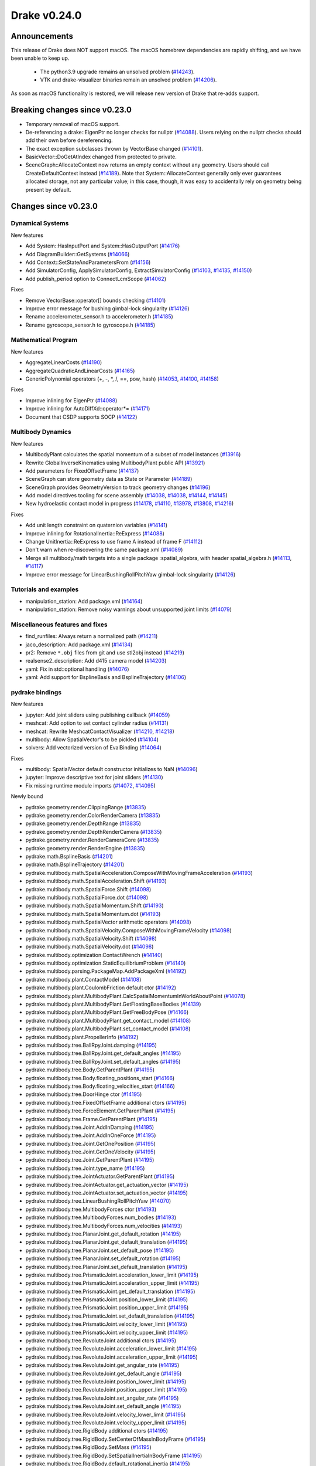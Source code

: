 *************
Drake v0.24.0
*************

Announcements
-------------

This release of Drake does NOT support macOS.  The macOS homebrew dependencies
are rapidly shifting, and we have been unable to keep up.

  * The python3.9 upgrade remains an unsolved problem (`#14243`_).
  * VTK and drake-visualizer binaries remain an unsolved problem (`#14206`_).

As soon as macOS functionality is restored, we will release new version of
Drake that re-adds support.

Breaking changes since v0.23.0
------------------------------

* Temporary removal of macOS support.
* De-referencing a drake::EigenPtr no longer checks for nullptr (`#14088`_).
  Users relying on the nullptr checks should add their own before dereferencing.
* The exact exception subclasses thrown by VectorBase changed (`#14101`_).
* BasicVector::DoGetAtIndex changed from protected to private.
* SceneGraph::AllocateContext now returns an empty context without any geometry.
  Users should call CreateDefaultContext instead (`#14189`_).  Note that
  System::AllocateContext generally only ever guarantees allocated storage, not
  any particular value; in this case, though, it was easy to accidentally rely
  on geometry being present by default.

Changes since v0.23.0
---------------------

Dynamical Systems
~~~~~~~~~~~~~~~~~

.. <relnotes for systems go here>

New features

* Add System::HasInputPort and System::HasOutputPort (`#14176`_)
* Add DiagramBuilder::GetSystems (`#14066`_)
* Add Context::SetStateAndParametersFrom (`#14156`_)
* Add SimulatorConfig, ApplySimulatorConfig, ExtractSimulatorConfig (`#14103`_, `#14135`_, `#14150`_)
* Add publish_period option to ConnectLcmScope (`#14062`_)

Fixes

* Remove VectorBase::operator[] bounds checking (`#14101`_)
* Improve error message for bushing gimbal-lock singularity (`#14126`_)
* Rename accelerometer_sensor.h to accelerometer.h (`#14185`_)
* Rename gyroscope_sensor.h to gyroscope.h (`#14185`_)

Mathematical Program
~~~~~~~~~~~~~~~~~~~~

.. <relnotes for solvers go here>

New features

* AggregateLinearCosts (`#14190`_)
* AggregateQuadraticAndLinearCosts (`#14165`_)
* GenericPolynomial operators (+, -, \*, /, ==, pow, hash) (`#14053`_, `#14100`_, `#14158`_)

Fixes

* Improve inlining for EigenPtr (`#14088`_)
* Improve inlining for AutoDiffXd::operator*= (`#14171`_)
* Document that CSDP supports SOCP (`#14122`_)

Multibody Dynamics
~~~~~~~~~~~~~~~~~~

.. <relnotes for geometry,multibody go here>

New features

* MultibodyPlant calculates the spatial momentum of a subset of model instances (`#13916`_)
* Rewrite GlobalInverseKinematics using MultibodyPlant public API (`#13921`_)
* Add parameters for FixedOffsetFrame (`#14137`_)
* SceneGraph can store geometry data as State or Parameter (`#14189`_)
* SceneGraph provides GeometryVersion to track geometry changes (`#14196`_)
* Add model directives tooling for scene assembly (`#14038`_, `#14038`_, `#14144`_, `#14145`_)
* New hydroelastic contact model in progress (`#14178`_, `#14110`_, `#13978`_, `#13808`_, `#14216`_)

Fixes

* Add unit length constraint on quaternion variables (`#14141`_)
* Improve inlining for RotationalInertia::ReExpress (`#14088`_)
* Change UnitInertia::ReExpress to use frame A instead of frame F (`#14112`_)
* Don't warn when re-discovering the same package.xml (`#14089`_)
* Merge all multibody/math targets into a single package :spatial_algebra, with header spatial_algebra.h (`#14113`_, `#14117`_)
* Improve error message for LinearBushingRollPitchYaw gimbal-lock singularity (`#14126`_)


Tutorials and examples
~~~~~~~~~~~~~~~~~~~~~~

.. <relnotes for examples,tutorials go here>

* manipulation_station: Add package.xml (`#14164`_)
* manipulation_station: Remove noisy warnings about unsupported joint limits (`#14079`_)

Miscellaneous features and fixes
~~~~~~~~~~~~~~~~~~~~~~~~~~~~~~~~

.. <relnotes for common,math,lcm,lcmtypes,manipulation,perception go here>

* find_runfiles: Always return a normalized path (`#14211`_)
* jaco_description: Add package.xml (`#14134`_)
* pr2: Remove ``*.obj`` files from git and use stl2obj instead (`#14219`_)
* realsense2_description: Add d415 camera model (`#14203`_) 
* yaml: Fix in std::optional handling (`#14076`_)
* yaml: Add support for BsplineBasis and BsplineTrajectory (`#14106`_)

pydrake bindings
~~~~~~~~~~~~~~~~

.. <relnotes for bindings go here>

New features

* jupyter: Add joint sliders using publishing callback (`#14059`_)
* meshcat: Add option to set contact cylinder radius (`#14131`_)
* meshcat: Rewrite MeshcatContactVisualizer (`#14210`_, `#14218`_)
* multibody: Allow SpatialVector's to be pickled (`#14104`_)
* solvers: Add vectorized version of EvalBinding (`#14064`_)

Fixes

* multibody: SpatialVector default constructor initializes to NaN (`#14096`_)
* jupyter: Improve descriptive text for joint sliders (`#14130`_)
* Fix missing runtime module imports (`#14072`_, `#14095`_)

Newly bound

* pydrake.geometry.render.ClippingRange (`#13835`_)
* pydrake.geometry.render.ColorRenderCamera (`#13835`_)
* pydrake.geometry.render.DepthRange (`#13835`_)
* pydrake.geometry.render.DepthRenderCamera (`#13835`_)
* pydrake.geometry.render.RenderCameraCore (`#13835`_)
* pydrake.geometry.render.RenderEngine (`#13835`_)
* pydrake.math.BsplineBasis (`#14201`_)
* pydrake.math.BsplineTrajectory (`#14201`_)
* pydrake.multibody.math.SpatialAcceleration.ComposeWithMovingFrameAcceleration (`#14193`_)
* pydrake.multibody.math.SpatialAcceleration.Shift (`#14193`_)
* pydrake.multibody.math.SpatialForce.Shift (`#14098`_)
* pydrake.multibody.math.SpatialForce.dot (`#14098`_)
* pydrake.multibody.math.SpatialMomentum.Shift (`#14193`_)
* pydrake.multibody.math.SpatialMomentum.dot (`#14193`_)
* pydrake.multibody.math.SpatialVector arithmetic operators (`#14098`_)
* pydrake.multibody.math.SpatialVelocity.ComposeWithMovingFrameVelocity (`#14098`_)
* pydrake.multibody.math.SpatialVelocity.Shift (`#14098`_)
* pydrake.multibody.math.SpatialVelocity.dot (`#14098`_)
* pydrake.multibody.optimization.ContactWrench (`#14140`_)
* pydrake.multibody.optimization.StaticEquilibriumProblem (`#14140`_)
* pydrake.multibody.parsing.PackageMap.AddPackageXml (`#14192`_)
* pydrake.multibody.plant.ContactModel (`#14108`_)
* pydrake.multibody.plant.CoulombFriction default ctor (`#14192`_)
* pydrake.multibody.plant.MultibodyPlant.CalcSpatialMomentumInWorldAboutPoint (`#14078`_)
* pydrake.multibody.plant.MultibodyPlant.GetFloatingBaseBodies (`#14139`_)
* pydrake.multibody.plant.MultibodyPlant.GetFreeBodyPose (`#14166`_)
* pydrake.multibody.plant.MultibodyPlant.get_contact_model (`#14108`_)
* pydrake.multibody.plant.MultibodyPlant.set_contact_model (`#14108`_)
* pydrake.multibody.plant.PropellerInfo (`#14192`_)
* pydrake.multibody.tree.BallRpyJoint.damping (`#14195`_)
* pydrake.multibody.tree.BallRpyJoint.get_default_angles (`#14195`_)
* pydrake.multibody.tree.BallRpyJoint.set_default_angles (`#14195`_)
* pydrake.multibody.tree.Body.GetParentPlant (`#14195`_)
* pydrake.multibody.tree.Body.floating_positions_start (`#14166`_)
* pydrake.multibody.tree.Body.floating_velocities_start (`#14166`_)
* pydrake.multibody.tree.DoorHinge ctor (`#14195`_)
* pydrake.multibody.tree.FixedOffsetFrame additional ctors (`#14195`_)
* pydrake.multibody.tree.ForceElement.GetParentPlant (`#14195`_)
* pydrake.multibody.tree.Frame.GetParentPlant (`#14195`_)
* pydrake.multibody.tree.Joint.AddInDamping (`#14195`_)
* pydrake.multibody.tree.Joint.AddInOneForce (`#14195`_)
* pydrake.multibody.tree.Joint.GetOnePosition (`#14195`_)
* pydrake.multibody.tree.Joint.GetOneVelocity (`#14195`_)
* pydrake.multibody.tree.Joint.GetParentPlant (`#14195`_)
* pydrake.multibody.tree.Joint.type_name (`#14195`_)
* pydrake.multibody.tree.JointActuator.GetParentPlant (`#14195`_)
* pydrake.multibody.tree.JointActuator.get_actuation_vector (`#14195`_)
* pydrake.multibody.tree.JointActuator.set_actuation_vector (`#14195`_)
* pydrake.multibody.tree.LinearBushingRollPitchYaw (`#14070`_)
* pydrake.multibody.tree.MultibodyForces ctor (`#14193`_)
* pydrake.multibody.tree.MultibodyForces.num_bodies (`#14193`_)
* pydrake.multibody.tree.MultibodyForces.num_velocities (`#14193`_)
* pydrake.multibody.tree.PlanarJoint.get_default_rotation (`#14195`_)
* pydrake.multibody.tree.PlanarJoint.get_default_translation (`#14195`_)
* pydrake.multibody.tree.PlanarJoint.set_default_pose (`#14195`_)
* pydrake.multibody.tree.PlanarJoint.set_default_rotation (`#14195`_)
* pydrake.multibody.tree.PlanarJoint.set_default_translation (`#14195`_)
* pydrake.multibody.tree.PrismaticJoint.acceleration_lower_limit (`#14195`_)
* pydrake.multibody.tree.PrismaticJoint.acceleration_upper_limit (`#14195`_)
* pydrake.multibody.tree.PrismaticJoint.get_default_translation (`#14195`_)
* pydrake.multibody.tree.PrismaticJoint.position_lower_limit (`#14195`_)
* pydrake.multibody.tree.PrismaticJoint.position_upper_limit (`#14195`_)
* pydrake.multibody.tree.PrismaticJoint.set_default_translation (`#14195`_)
* pydrake.multibody.tree.PrismaticJoint.velocity_lower_limit (`#14195`_)
* pydrake.multibody.tree.PrismaticJoint.velocity_upper_limit (`#14195`_)
* pydrake.multibody.tree.RevoluteJoint additional ctors (`#14195`_)
* pydrake.multibody.tree.RevoluteJoint.acceleration_lower_limit (`#14195`_)
* pydrake.multibody.tree.RevoluteJoint.acceleration_upper_limit (`#14195`_)
* pydrake.multibody.tree.RevoluteJoint.get_angular_rate (`#14195`_)
* pydrake.multibody.tree.RevoluteJoint.get_default_angle (`#14195`_)
* pydrake.multibody.tree.RevoluteJoint.position_lower_limit (`#14195`_)
* pydrake.multibody.tree.RevoluteJoint.position_upper_limit (`#14195`_)
* pydrake.multibody.tree.RevoluteJoint.set_angular_rate (`#14195`_)
* pydrake.multibody.tree.RevoluteJoint.set_default_angle (`#14195`_)
* pydrake.multibody.tree.RevoluteJoint.velocity_lower_limit (`#14195`_)
* pydrake.multibody.tree.RevoluteJoint.velocity_upper_limit (`#14195`_)
* pydrake.multibody.tree.RigidBody additional ctors (`#14195`_)
* pydrake.multibody.tree.RigidBody.SetCenterOfMassInBodyFrame (`#14195`_)
* pydrake.multibody.tree.RigidBody.SetMass (`#14195`_)
* pydrake.multibody.tree.RigidBody.SetSpatialInertiaInBodyFrame (`#14195`_)
* pydrake.multibody.tree.RigidBody.default_rotational_inertia (`#14195`_)
* pydrake.multibody.tree.RotationalInertia (many methods) (`#14193`_)
* pydrake.multibody.tree.RotationalInertia.ReExpress (`#14111`_, `#14194`_)
* pydrake.multibody.tree.RotationalInertia.UnitInertia.ReExpress (`#14111`_, `#14194`_)
* pydrake.multibody.tree.SpatialInertia.MakeFromCentralInertia (`#14193`_)
* pydrake.multibody.tree.UniformGravityFieldElement default ctor (`#14195`_)
* pydrake.multibody.tree.UniformGravityFieldElement.CalcGravityGeneralizedForces (`#14195`_)
* pydrake.multibody.tree.UniformGravityFieldElement.kDefaultStrength (`#14195`_)
* pydrake.multibody.tree.UnitInertia (many methods) (`#14193`_)
* pydrake.multibody.tree.UniversalJoint.get_default_angles (`#14195`_)
* pydrake.multibody.tree.UniversalJoint.set_default_angles (`#14195`_)
* pydrake.solvers.mathematicalprogram.MathematicalProgram.AddLorentzConeConstraint (`#14119`_)
* pydrake.solvers.mathematicalprogram.MathematicalProgram.AddRotatedLorentzConeConstraint (`#14120`_)
* pydrake.symbolic.Monomial ctor (`#14222`_)
* pydrake.systems.framework.BasicVector.set_value (`#14231`_)
* pydrake.systems.framework.ContinuousState.SetFrom (`#14231`_)
* pydrake.systems.framework.ContinuousState.SetFromVector (`#14231`_)
* pydrake.systems.framework.ContinuousState.ctors (`#14231`_)
* pydrake.systems.framework.ContinuousState.get_generalized_position (`#14231`_)
* pydrake.systems.framework.ContinuousState.get_generalized_velocity (`#14231`_)
* pydrake.systems.framework.ContinuousState.get_misc_continuous_state (`#14231`_)
* pydrake.systems.framework.ContinuousState.get_mutable_generalized_position (`#14231`_)
* pydrake.systems.framework.ContinuousState.get_mutable_generalized_velocity (`#14231`_)
* pydrake.systems.framework.ContinuousState.get_mutable_misc_continuous_state (`#14231`_)
* pydrake.systems.framework.ContinuousState.num_q (`#14231`_)
* pydrake.systems.framework.ContinuousState.num_v (`#14231`_)
* pydrake.systems.framework.ContinuousState.num_z (`#14231`_)
* pydrake.systems.framework.ContinuousState.operator[] (`#14231`_)
* pydrake.systems.framework.DiscreteValues ctors (`#14231`_)
* pydrake.systems.framework.DiscreteValues.SetFrom (`#14231`_)
* pydrake.systems.framework.DiscreteValues.operator[] (`#14231`_)
* pydrake.systems.framework.VectorBase.PlusEqScaled (`#14231`_)
* pydrake.systems.framework.VectorBase.SetFrom (`#14231`_)
* pydrake.systems.framework.VectorBase.operator[] (`#14231`_)

Build system and dependencies
~~~~~~~~~~~~~~~~~~~~~~~~~~~~~

.. <relnotes for attic,cmake,doc,setup,third_party,tools go here>

* Upgrade to Xcode 12 on Catalina (`#14142`_)

  * Disable range-loop-analysis warnings for Clang 10 and Apple Clang 12 (`#14091`_, `#14094`_)

* Upgrade buildifier to latest release 3.5.0 (`#14152`_)
* Upgrade dreal to latest release 4.20.09.1 (`#14083`_)
* Upgrade fcl to latest commit (`#14063`_)
* Upgrade googlebenchmark to latest release (`#14154`_)
* Upgrade ignition_math to latest release 6.6.0 (`#14148`_)
* Upgrade rules_python to latest release 0.0.3 (`#14161`_)
* Upgrade sdformat to latest release 9.3.0 (`#14147`_)
* Upgrade spdlog to latest release 1.8.1 (`#14153`_)
* Upgrade styleguide latest commit (`#14217`_)
* Downgrade doxygen to 1.8.15 on macOS (`#14169`_)
* Fix snopt external for Bazel 3.6 (`#14179`_)
* Fix compilation errors vs Eigen 3.3.8 (`#14159`_)
* Do not install certain private headers (`#14221`_)
* Cleanup pkg-config path for ibex (`#14109`_)
* Clarify which vector_gen macros are to be used outside of Drake (`#14092`_)

Newly-deprecated APIs
~~~~~~~~~~~~~~~~~~~~~

* drake/math/expmap.h include path (`#14099`_)
* drake/multibody/math/spatial_acceleration.h include path (`#14117`_)
* drake/multibody/math/spatial_force.h include path (`#14117`_)
* drake/multibody/math/spatial_momentum.h include path (`#14117`_)
* drake/multibody/math/spatial_vector.h include path (`#14117`_)
* drake/multibody/math/spatial_velocity.h include path (`#14117`_)
* drake/systems/analysis/simulator_flags.h include path (`#14135`_)
* drake/systems/sensors/accelerometer_sensor.h include path (`#14185`_)
* drake/systems/sensors/gyroscope_sensor.h include path (`#14185`_)
* drake::math::closestExpmap (`#14099`_)
* drake::math::expmap2quat (`#14099`_)
* drake::math::quat2expmap (`#14099`_)
* drake::math::quat2expmapSequence (`#14099`_)
* drake::multibody::math::SpatialVector::ScalarType (`#14188`_)
* drake::systems::Context::FixInputPort() (`#14093`_)
* tools/vector_gen/vector_gen.bzl:drake_cc_vector_gen (`#14092`_)
* tools/vector_gen/vector_gen.bzl:drake_vector_gen_lcm_sources (`#14092`_)
* The numpy external (`#14116`_)

Removal of deprecated items
~~~~~~~~~~~~~~~~~~~~~~~~~~~

* pydrake.geometry.SceneGraphInspector.GetNameByFrameId (`#14128`_)
* pydrake.geometry.SceneGraphInspector.GetNameByGeometryId (`#14128`_)
* schema::Rotation backwards compatibility for rotation_rpy_deg (`#14143`_)
* Automatic conversion and interop between RigidTransform/Isometry3 (`#14128`_)

  * drake::math::RigidTransform::linear
  * drake::math::RigidTransform::matrix
  * drake::math::RigidTransform::operator Isometry3

* All functions within manipulation/util/bot_core_lcm_encode_decode.h (`#14128`_)

  * ::EncodeVector3d
  * ::DecodeVector3d
  * ::EncodeQuaternion
  * ::DecodeQuaternion
  * ::EncodePose
  * ::DecodePose
  * ::EncodeTwist
  * ::DecodeTwist

Notes
-----

This release provides `pre-compiled binaries
<https://github.com/RobotLocomotion/drake/releases/tag/v0.24.0>`__ named
``drake-YYYYMMDD-{bionic|focal|mac}.tar.gz``. See :ref:`Nightly Releases
<nightly-releases>` for instructions on how to use them.

Drake binary releases incorporate a pre-compiled version of `SNOPT
<https://ccom.ucsd.edu/~optimizers/solvers/snopt/>`__ as part of the
`Mathematical Program toolbox
<https://drake.mit.edu/doxygen_cxx/group__solvers.html>`__. Thanks to
Philip E. Gill and Elizabeth Wong for their kind support.

.. <begin issue links>
.. _#13808: https://github.com/RobotLocomotion/drake/pull/13808
.. _#13835: https://github.com/RobotLocomotion/drake/pull/13835
.. _#13916: https://github.com/RobotLocomotion/drake/pull/13916
.. _#13921: https://github.com/RobotLocomotion/drake/pull/13921
.. _#13978: https://github.com/RobotLocomotion/drake/pull/13978
.. _#14038: https://github.com/RobotLocomotion/drake/pull/14038
.. _#14053: https://github.com/RobotLocomotion/drake/pull/14053
.. _#14059: https://github.com/RobotLocomotion/drake/pull/14059
.. _#14062: https://github.com/RobotLocomotion/drake/pull/14062
.. _#14063: https://github.com/RobotLocomotion/drake/pull/14063
.. _#14064: https://github.com/RobotLocomotion/drake/pull/14064
.. _#14066: https://github.com/RobotLocomotion/drake/pull/14066
.. _#14070: https://github.com/RobotLocomotion/drake/pull/14070
.. _#14072: https://github.com/RobotLocomotion/drake/pull/14072
.. _#14076: https://github.com/RobotLocomotion/drake/pull/14076
.. _#14078: https://github.com/RobotLocomotion/drake/pull/14078
.. _#14079: https://github.com/RobotLocomotion/drake/pull/14079
.. _#14083: https://github.com/RobotLocomotion/drake/pull/14083
.. _#14088: https://github.com/RobotLocomotion/drake/pull/14088
.. _#14089: https://github.com/RobotLocomotion/drake/pull/14089
.. _#14091: https://github.com/RobotLocomotion/drake/pull/14091
.. _#14092: https://github.com/RobotLocomotion/drake/pull/14092
.. _#14093: https://github.com/RobotLocomotion/drake/pull/14093
.. _#14094: https://github.com/RobotLocomotion/drake/pull/14094
.. _#14095: https://github.com/RobotLocomotion/drake/pull/14095
.. _#14096: https://github.com/RobotLocomotion/drake/pull/14096
.. _#14098: https://github.com/RobotLocomotion/drake/pull/14098
.. _#14099: https://github.com/RobotLocomotion/drake/pull/14099
.. _#14100: https://github.com/RobotLocomotion/drake/pull/14100
.. _#14101: https://github.com/RobotLocomotion/drake/pull/14101
.. _#14103: https://github.com/RobotLocomotion/drake/pull/14103
.. _#14104: https://github.com/RobotLocomotion/drake/pull/14104
.. _#14106: https://github.com/RobotLocomotion/drake/pull/14106
.. _#14108: https://github.com/RobotLocomotion/drake/pull/14108
.. _#14109: https://github.com/RobotLocomotion/drake/pull/14109
.. _#14110: https://github.com/RobotLocomotion/drake/pull/14110
.. _#14111: https://github.com/RobotLocomotion/drake/pull/14111
.. _#14112: https://github.com/RobotLocomotion/drake/pull/14112
.. _#14113: https://github.com/RobotLocomotion/drake/pull/14113
.. _#14116: https://github.com/RobotLocomotion/drake/pull/14116
.. _#14117: https://github.com/RobotLocomotion/drake/pull/14117
.. _#14119: https://github.com/RobotLocomotion/drake/pull/14119
.. _#14120: https://github.com/RobotLocomotion/drake/pull/14120
.. _#14122: https://github.com/RobotLocomotion/drake/pull/14122
.. _#14126: https://github.com/RobotLocomotion/drake/pull/14126
.. _#14128: https://github.com/RobotLocomotion/drake/pull/14128
.. _#14130: https://github.com/RobotLocomotion/drake/pull/14130
.. _#14131: https://github.com/RobotLocomotion/drake/pull/14131
.. _#14134: https://github.com/RobotLocomotion/drake/pull/14134
.. _#14135: https://github.com/RobotLocomotion/drake/pull/14135
.. _#14137: https://github.com/RobotLocomotion/drake/pull/14137
.. _#14139: https://github.com/RobotLocomotion/drake/pull/14139
.. _#14140: https://github.com/RobotLocomotion/drake/pull/14140
.. _#14141: https://github.com/RobotLocomotion/drake/pull/14141
.. _#14142: https://github.com/RobotLocomotion/drake/pull/14142
.. _#14143: https://github.com/RobotLocomotion/drake/pull/14143
.. _#14144: https://github.com/RobotLocomotion/drake/pull/14144
.. _#14145: https://github.com/RobotLocomotion/drake/pull/14145
.. _#14147: https://github.com/RobotLocomotion/drake/pull/14147
.. _#14148: https://github.com/RobotLocomotion/drake/pull/14148
.. _#14150: https://github.com/RobotLocomotion/drake/pull/14150
.. _#14152: https://github.com/RobotLocomotion/drake/pull/14152
.. _#14153: https://github.com/RobotLocomotion/drake/pull/14153
.. _#14154: https://github.com/RobotLocomotion/drake/pull/14154
.. _#14156: https://github.com/RobotLocomotion/drake/pull/14156
.. _#14158: https://github.com/RobotLocomotion/drake/pull/14158
.. _#14159: https://github.com/RobotLocomotion/drake/pull/14159
.. _#14161: https://github.com/RobotLocomotion/drake/pull/14161
.. _#14164: https://github.com/RobotLocomotion/drake/pull/14164
.. _#14165: https://github.com/RobotLocomotion/drake/pull/14165
.. _#14166: https://github.com/RobotLocomotion/drake/pull/14166
.. _#14169: https://github.com/RobotLocomotion/drake/pull/14169
.. _#14171: https://github.com/RobotLocomotion/drake/pull/14171
.. _#14176: https://github.com/RobotLocomotion/drake/pull/14176
.. _#14178: https://github.com/RobotLocomotion/drake/pull/14178
.. _#14179: https://github.com/RobotLocomotion/drake/pull/14179
.. _#14185: https://github.com/RobotLocomotion/drake/pull/14185
.. _#14188: https://github.com/RobotLocomotion/drake/pull/14188
.. _#14189: https://github.com/RobotLocomotion/drake/pull/14189
.. _#14190: https://github.com/RobotLocomotion/drake/pull/14190
.. _#14192: https://github.com/RobotLocomotion/drake/pull/14192
.. _#14193: https://github.com/RobotLocomotion/drake/pull/14193
.. _#14194: https://github.com/RobotLocomotion/drake/pull/14194
.. _#14195: https://github.com/RobotLocomotion/drake/pull/14195
.. _#14196: https://github.com/RobotLocomotion/drake/pull/14196
.. _#14201: https://github.com/RobotLocomotion/drake/pull/14201
.. _#14203: https://github.com/RobotLocomotion/drake/pull/14203
.. _#14210: https://github.com/RobotLocomotion/drake/pull/14210
.. _#14211: https://github.com/RobotLocomotion/drake/pull/14211
.. _#14216: https://github.com/RobotLocomotion/drake/pull/14216
.. _#14217: https://github.com/RobotLocomotion/drake/pull/14217
.. _#14218: https://github.com/RobotLocomotion/drake/pull/14218
.. _#14219: https://github.com/RobotLocomotion/drake/pull/14219
.. _#14221: https://github.com/RobotLocomotion/drake/pull/14221
.. _#14222: https://github.com/RobotLocomotion/drake/pull/14222
.. _#14231: https://github.com/RobotLocomotion/drake/pull/14231
.. <end issue links>

.. Links from the issue announcements, not PRs.
.. _#14206: https://github.com/RobotLocomotion/drake/issues/14206
.. _#14243: https://github.com/RobotLocomotion/drake/issues/14243

..
  Current oldest_commit 6bd5f8c25cdcbb4049e57ec0f49f6e2c136d864a (exclusive).
  Current newest_commit b0b75133ad6de545f6634e5380878c4b706e15dc (inclusive).
